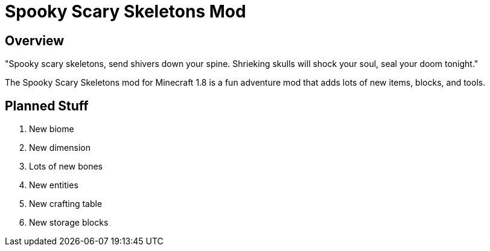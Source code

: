 = Spooky Scary Skeletons Mod

== Overview

"Spooky scary skeletons,
send shivers down your spine.
Shrieking skulls will shock your soul,
seal your doom tonight."

The Spooky Scary Skeletons mod for Minecraft 1.8 is a fun adventure mod that adds lots of new items, blocks, and tools.

== Planned Stuff

. New biome
. New dimension
. Lots of new bones
. New entities
. New crafting table
. New storage blocks